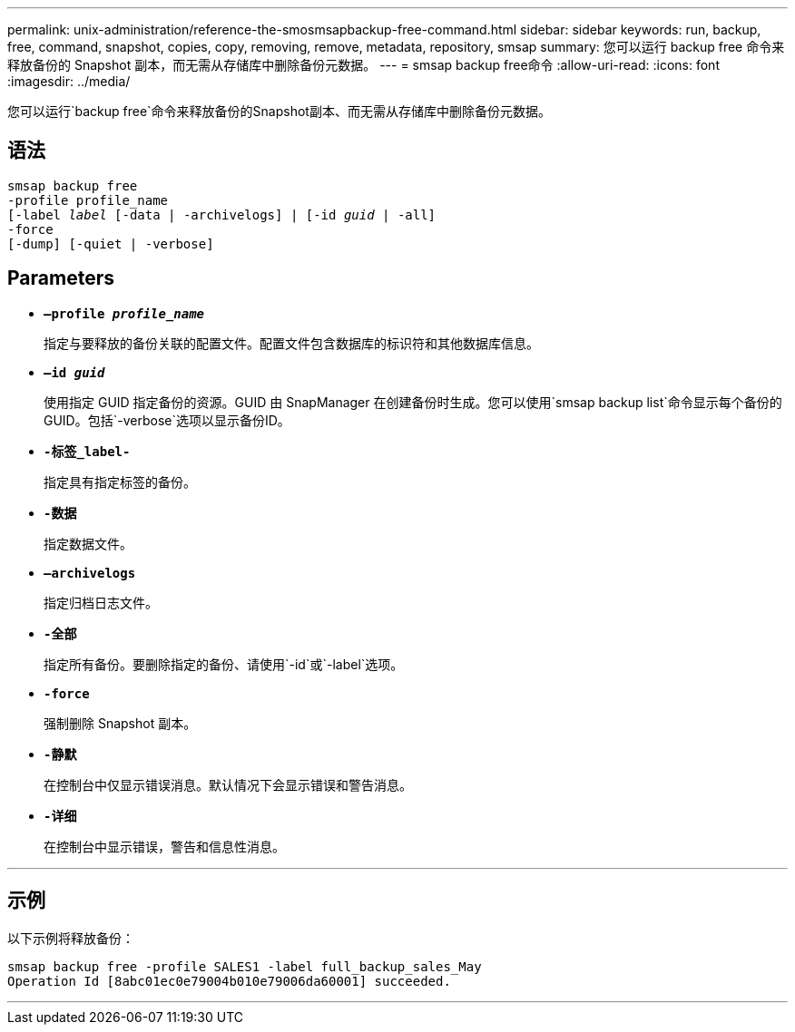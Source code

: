 ---
permalink: unix-administration/reference-the-smosmsapbackup-free-command.html 
sidebar: sidebar 
keywords: run, backup, free, command, snapshot, copies, copy, removing, remove, metadata, repository, smsap 
summary: 您可以运行 backup free 命令来释放备份的 Snapshot 副本，而无需从存储库中删除备份元数据。 
---
= smsap backup free命令
:allow-uri-read: 
:icons: font
:imagesdir: ../media/


[role="lead"]
您可以运行`backup free`命令来释放备份的Snapshot副本、而无需从存储库中删除备份元数据。



== 语法

[listing, subs="+macros"]
----
pass:quotes[smsap backup free
-profile profile_name
[-label _label_ [-data | -archivelogs\] | [-id _guid_ | -all\]
-force
[-dump\] [-quiet | -verbose\]]
----


== Parameters

* `*—profile _profile_name_*`
+
指定与要释放的备份关联的配置文件。配置文件包含数据库的标识符和其他数据库信息。

* `*—id _guid_*`
+
使用指定 GUID 指定备份的资源。GUID 由 SnapManager 在创建备份时生成。您可以使用`smsap backup list`命令显示每个备份的GUID。包括`-verbose`选项以显示备份ID。

* `*-标签_label-*`
+
指定具有指定标签的备份。

* `*-数据*`
+
指定数据文件。

* `*—archivelogs*`
+
指定归档日志文件。

* `*-全部*`
+
指定所有备份。要删除指定的备份、请使用`-id`或`-label`选项。

* `*-force*`
+
强制删除 Snapshot 副本。

* `*-静默*`
+
在控制台中仅显示错误消息。默认情况下会显示错误和警告消息。

* `*-详细*`
+
在控制台中显示错误，警告和信息性消息。



'''


== 示例

以下示例将释放备份：

[listing]
----
smsap backup free -profile SALES1 -label full_backup_sales_May
Operation Id [8abc01ec0e79004b010e79006da60001] succeeded.
----
'''